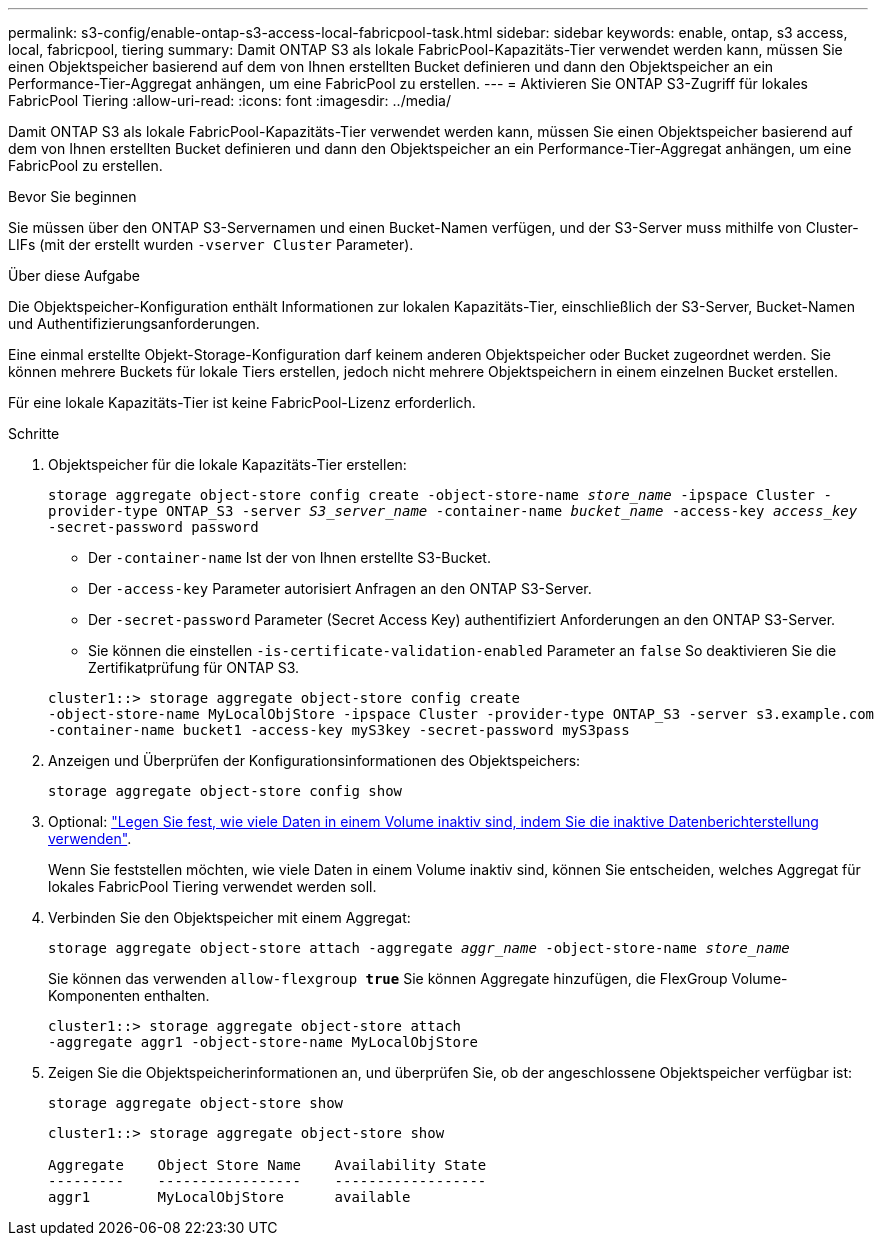 ---
permalink: s3-config/enable-ontap-s3-access-local-fabricpool-task.html 
sidebar: sidebar 
keywords: enable, ontap, s3 access, local, fabricpool, tiering 
summary: Damit ONTAP S3 als lokale FabricPool-Kapazitäts-Tier verwendet werden kann, müssen Sie einen Objektspeicher basierend auf dem von Ihnen erstellten Bucket definieren und dann den Objektspeicher an ein Performance-Tier-Aggregat anhängen, um eine FabricPool zu erstellen. 
---
= Aktivieren Sie ONTAP S3-Zugriff für lokales FabricPool Tiering
:allow-uri-read: 
:icons: font
:imagesdir: ../media/


[role="lead"]
Damit ONTAP S3 als lokale FabricPool-Kapazitäts-Tier verwendet werden kann, müssen Sie einen Objektspeicher basierend auf dem von Ihnen erstellten Bucket definieren und dann den Objektspeicher an ein Performance-Tier-Aggregat anhängen, um eine FabricPool zu erstellen.

.Bevor Sie beginnen
Sie müssen über den ONTAP S3-Servernamen und einen Bucket-Namen verfügen, und der S3-Server muss mithilfe von Cluster-LIFs (mit der erstellt wurden `-vserver Cluster` Parameter).

.Über diese Aufgabe
Die Objektspeicher-Konfiguration enthält Informationen zur lokalen Kapazitäts-Tier, einschließlich der S3-Server, Bucket-Namen und Authentifizierungsanforderungen.

Eine einmal erstellte Objekt-Storage-Konfiguration darf keinem anderen Objektspeicher oder Bucket zugeordnet werden. Sie können mehrere Buckets für lokale Tiers erstellen, jedoch nicht mehrere Objektspeichern in einem einzelnen Bucket erstellen.

Für eine lokale Kapazitäts-Tier ist keine FabricPool-Lizenz erforderlich.

.Schritte
. Objektspeicher für die lokale Kapazitäts-Tier erstellen:
+
`storage aggregate object-store config create -object-store-name _store_name_ -ipspace Cluster -provider-type ONTAP_S3 -server _S3_server_name_ -container-name _bucket_name_ -access-key _access_key_ -secret-password password`

+
** Der `-container-name` Ist der von Ihnen erstellte S3-Bucket.
** Der `-access-key` Parameter autorisiert Anfragen an den ONTAP S3-Server.
** Der `-secret-password` Parameter (Secret Access Key) authentifiziert Anforderungen an den ONTAP S3-Server.
** Sie können die einstellen `-is-certificate-validation-enabled` Parameter an `false` So deaktivieren Sie die Zertifikatprüfung für ONTAP S3.


+
[listing]
----
cluster1::> storage aggregate object-store config create
-object-store-name MyLocalObjStore -ipspace Cluster -provider-type ONTAP_S3 -server s3.example.com
-container-name bucket1 -access-key myS3key -secret-password myS3pass
----
. Anzeigen und Überprüfen der Konfigurationsinformationen des Objektspeichers:
+
`storage aggregate object-store config show`

. Optional: link:../fabricpool/determine-data-inactive-reporting-task.html["Legen Sie fest, wie viele Daten in einem Volume inaktiv sind, indem Sie die inaktive Datenberichterstellung verwenden"].
+
Wenn Sie feststellen möchten, wie viele Daten in einem Volume inaktiv sind, können Sie entscheiden, welches Aggregat für lokales FabricPool Tiering verwendet werden soll.

. Verbinden Sie den Objektspeicher mit einem Aggregat:
+
`storage aggregate object-store attach -aggregate _aggr_name_ -object-store-name _store_name_`

+
Sie können das verwenden `allow-flexgroup *true*` Sie können Aggregate hinzufügen, die FlexGroup Volume-Komponenten enthalten.

+
[listing]
----
cluster1::> storage aggregate object-store attach
-aggregate aggr1 -object-store-name MyLocalObjStore
----
. Zeigen Sie die Objektspeicherinformationen an, und überprüfen Sie, ob der angeschlossene Objektspeicher verfügbar ist:
+
`storage aggregate object-store show`

+
[listing]
----
cluster1::> storage aggregate object-store show

Aggregate    Object Store Name    Availability State
---------    -----------------    ------------------
aggr1        MyLocalObjStore      available
----

